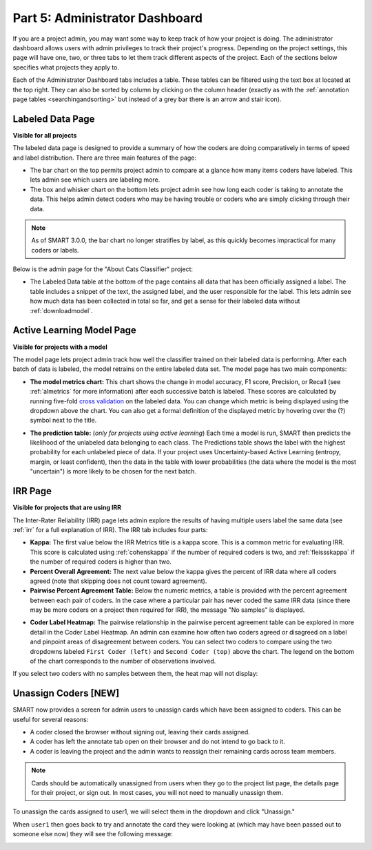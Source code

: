 .. _admindashboard:

Part 5: Administrator Dashboard
===============================

If you are a project admin, you may want some way to keep track of how your project is doing. The administrator dashboard allows users with admin privileges to track their project's progress. Depending on the project settings, this page will have one, two, or three tabs to let them track different aspects of the project. Each of the sections below specifies what projects they apply to.

Each of the Administrator Dashboard tabs includes a table. These tables can be filtered using the text box at located at the top right. They can also be sorted by column by clicking on the column header (exactly as with the :ref:`annotation page tables <searchingandsorting>` but instead of a grey bar there is an arrow and stair icon).

|admin-sorting|

.. _labeleddatapage:

Labeled Data Page
-----------------

**Visible for all projects**

The labeled data page is designed to provide a summary of how the coders are doing comparatively in terms of speed and label distribution. There are three main features of the page:

* The bar chart on the top permits project admin to compare at a glance how many items coders have labeled. This lets admin see which users are labeling more. 
* The box and whisker chart on the bottom lets project admin see how long each coder is taking to annotate the data.  This helps admin detect coders who may be having trouble or coders who are simply clicking through their data.

.. note::

    As of SMART 3.0.0, the bar chart no longer stratifies by label, as this quickly becomes impractical for many coders or labels.

Below is the admin page for the "About Cats Classifier" project:

|annotate-admin-labeled-pagetop|

* The Labeled Data table at the bottom of the page contains all data that has been officially assigned a label. The table includes a snippet of the text, the assigned label, and the user responsible for the label. This lets admin see how much data has been collected in total so far, and get a sense for their labeled data without :ref:`downloadmodel`.

|annotate-admin-labeled-table|

.. _modelpage:

Active Learning Model Page
--------------------------

**Visible for projects with a model**

The model page lets project admin track how well the classifier trained on their labeled data is performing. After each batch of data is labeled, the model retrains on the entire labeled data set. The model page has two main components:

* **The model metrics chart:** This chart shows the change in model accuracy, F1 score, Precision, or Recall (see :ref:`almetrics` for more information) after each successive batch is labeled. These scores are calculated by running five-fold `cross validation <https://en.wikipedia.org/wiki/Cross-validation_(statistics)>`_ on the labeled data. You can change which metric is being displayed using the dropdown above the chart. You can also get a formal definition of the displayed metric by hovering over the (?) symbol next to the title.

|annotate-admin-model-pagetop|

* **The prediction table:** (*only for projects using active learning*) Each time a model is run, SMART then predicts the likelihood of the unlabeled data belonging to each class. The Predictions table shows the label with the highest probability for each unlabeled piece of data. If your project uses Uncertainty-based Active Learning (entropy, margin, or least confident), then the data in the table with lower probabilities (the data where the model is the most "uncertain") is more likely to be chosen for the next batch.

|annotate-admin-model-predictions|

.. _irrpage:

IRR Page
--------

**Visible for projects that are using IRR**

The Inter-Rater Reliability (IRR) page lets admin explore the results of having multiple users label the same data (see :ref:`irr` for a full explanation of IRR). The IRR tab includes four parts:

* **Kappa:** The first value below the IRR Metrics title is a kappa score. This is a common metric for evaluating IRR. This score is calculated using :ref:`cohenskappa` if the number of required coders is two, and :ref:`fleissskappa` if the number of required coders is higher than two.
* **Percent Overall Agreement:** The next value below the kappa gives the percent of IRR data where all coders agreed (note that skipping does not count toward agreement).
* **Pairwise Percent Agreement Table:** Below the numeric metrics, a table is provided with the percent agreement between each pair of coders. In the case where a particular pair has never coded the same IRR data (since there may be more coders on a project then required for IRR), the message "No samples" is displayed.

|annotate-admin-irr-pagetop|

* **Coder Label Heatmap:** The pairwise relationship in the pairwise percent agreement table can be explored in more detail in the Coder Label Heatmap. An admin can examine how often two coders agreed or disagreed on a label and pinpoint areas of disagreement between coders. You can select two coders to compare using the two dropdowns labeled ``First Coder (left)`` and ``Second Coder (top)`` above the chart. The legend on the bottom of the chart corresponds to the number of observations involved.

|annotate-admin-irr-heatmap|

If you select two coders with no samples between them, the heat map will not display:

|annotate-admin-irr-heatmapnosamples|


.. _unassigncoders:

Unassign Coders \[NEW\]
-----------------------

SMART now provides a screen for admin users to unassign cards which have been assigned to coders. This can be useful for several reasons:

* A coder closed the browser without signing out, leaving their cards assigned.
* A coder has left the annotate tab open on their browser and do not intend to go back to it.
* A coder is leaving the project and the admin wants to reassign their remaining cards across team members.


.. note::
    Cards should be automatically unassigned from users when they go to the project list page, the details page for their project, or sign out. In most cases, you will not need to manually unassign them.


To unassign the cards assigned to user1, we will select them in the dropdown and click "Unassign."

|annotate-admin-unassign|

When ``user1`` then goes back to try and annotate the card they were looking at (which may have been passed out to someone else now) they will see the following message:

|annotate-admin-assignment-removed|


.. |admin-sorting| image:: ./nstatic/img/smart-admin-sorting.png

.. |annotate-admin-labeled-pagetop| image:: ./nstatic/img/smart-admin-labeled-pagetop.png
.. |annotate-admin-labeled-table| image:: ./nstatic/img/smart-admin-labeled-table.png

.. |annotate-admin-model-pagetop| image:: ./nstatic/img/smart-admin-model-pagetop.png
.. |annotate-admin-model-predictions| image:: ./nstatic/img/smart-admin-model-predictions.png

.. |annotate-admin-irr-pagetop| image:: ./nstatic/img/smart-admin-irr-pagetop.png
.. |annotate-admin-irr-heatmap| image:: ./nstatic/img/smart-admin-irr-heatmap.png
.. |annotate-admin-irr-heatmapnosamples| image:: ./nstatic/img/smart-admin-irr-heatmapnosamples.png
.. |annotate-admin-unassign| image:: ./nstatic/img/smart-admin-unassign.png
.. |annotate-admin-assignment-removed| image:: ./nstatic/img/smart-admin-assignment-removed.png
